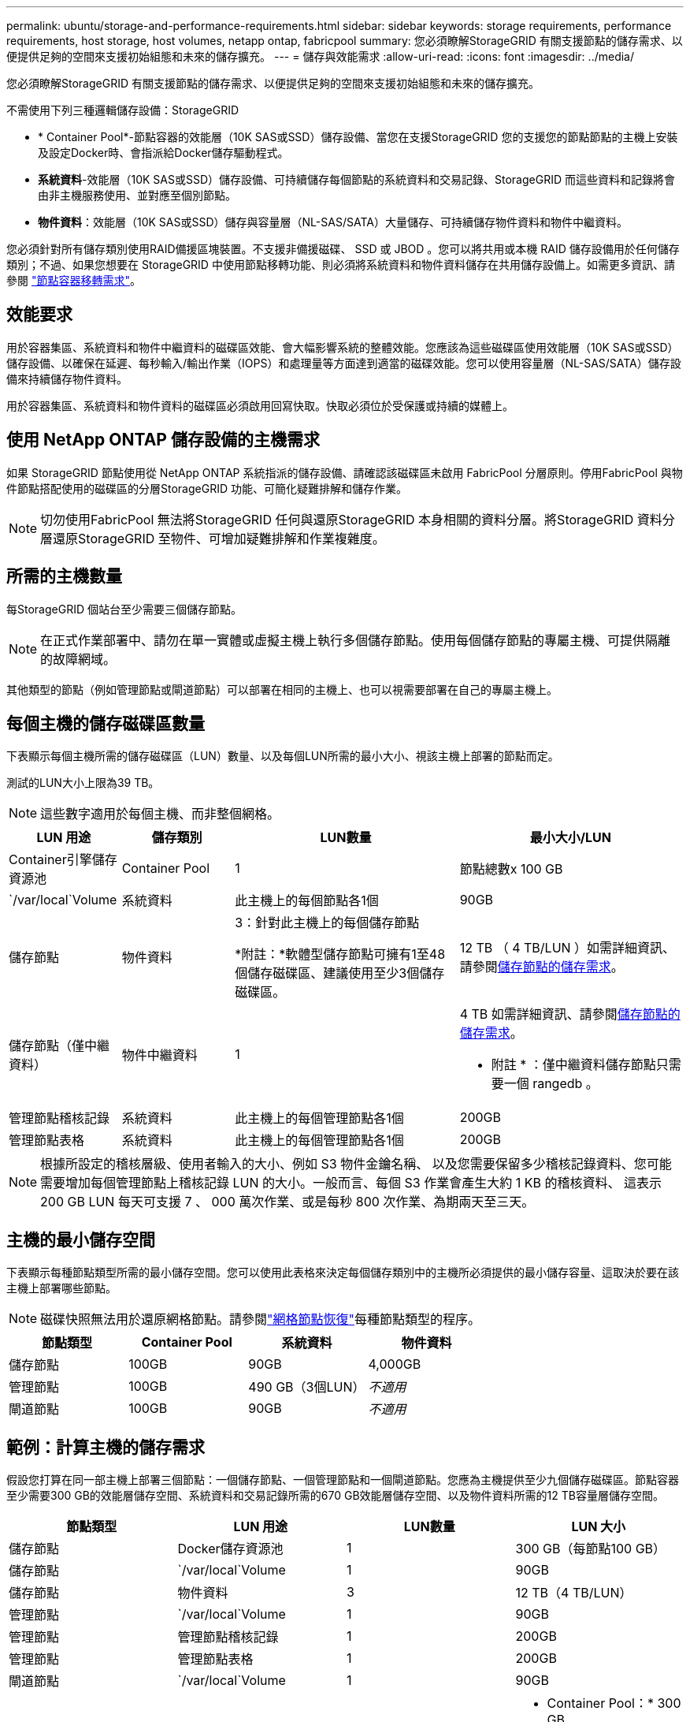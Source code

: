 ---
permalink: ubuntu/storage-and-performance-requirements.html 
sidebar: sidebar 
keywords: storage requirements, performance requirements, host storage, host volumes, netapp ontap, fabricpool 
summary: 您必須瞭解StorageGRID 有關支援節點的儲存需求、以便提供足夠的空間來支援初始組態和未來的儲存擴充。 
---
= 儲存與效能需求
:allow-uri-read: 
:icons: font
:imagesdir: ../media/


[role="lead"]
您必須瞭解StorageGRID 有關支援節點的儲存需求、以便提供足夠的空間來支援初始組態和未來的儲存擴充。

不需使用下列三種邏輯儲存設備：StorageGRID

* * Container Pool*-節點容器的效能層（10K SAS或SSD）儲存設備、當您在支援StorageGRID 您的支援您的節點節點的主機上安裝及設定Docker時、會指派給Docker儲存驅動程式。
* *系統資料*-效能層（10K SAS或SSD）儲存設備、可持續儲存每個節點的系統資料和交易記錄、StorageGRID 而這些資料和記錄將會由非主機服務使用、並對應至個別節點。
* *物件資料*：效能層（10K SAS或SSD）儲存與容量層（NL-SAS/SATA）大量儲存、可持續儲存物件資料和物件中繼資料。


您必須針對所有儲存類別使用RAID備援區塊裝置。不支援非備援磁碟、 SSD 或 JBOD 。您可以將共用或本機 RAID 儲存設備用於任何儲存類別；不過、如果您想要在 StorageGRID 中使用節點移轉功能、則必須將系統資料和物件資料儲存在共用儲存設備上。如需更多資訊、請參閱 link:node-container-migration-requirements.html["節點容器移轉需求"]。



== 效能要求

用於容器集區、系統資料和物件中繼資料的磁碟區效能、會大幅影響系統的整體效能。您應該為這些磁碟區使用效能層（10K SAS或SSD）儲存設備、以確保在延遲、每秒輸入/輸出作業（IOPS）和處理量等方面達到適當的磁碟效能。您可以使用容量層（NL-SAS/SATA）儲存設備來持續儲存物件資料。

用於容器集區、系統資料和物件資料的磁碟區必須啟用回寫快取。快取必須位於受保護或持續的媒體上。



== 使用 NetApp ONTAP 儲存設備的主機需求

如果 StorageGRID 節點使用從 NetApp ONTAP 系統指派的儲存設備、請確認該磁碟區未啟用 FabricPool 分層原則。停用FabricPool 與物件節點搭配使用的磁碟區的分層StorageGRID 功能、可簡化疑難排解和儲存作業。


NOTE: 切勿使用FabricPool 無法將StorageGRID 任何與還原StorageGRID 本身相關的資料分層。將StorageGRID 資料分層還原StorageGRID 至物件、可增加疑難排解和作業複雜度。



== 所需的主機數量

每StorageGRID 個站台至少需要三個儲存節點。


NOTE: 在正式作業部署中、請勿在單一實體或虛擬主機上執行多個儲存節點。使用每個儲存節點的專屬主機、可提供隔離的故障網域。

其他類型的節點（例如管理節點或閘道節點）可以部署在相同的主機上、也可以視需要部署在自己的專屬主機上。



== 每個主機的儲存磁碟區數量

下表顯示每個主機所需的儲存磁碟區（LUN）數量、以及每個LUN所需的最小大小、視該主機上部署的節點而定。

測試的LUN大小上限為39 TB。


NOTE: 這些數字適用於每個主機、而非整個網格。

[cols="1a,1a,2a,2a"]
|===
| LUN 用途 | 儲存類別 | LUN數量 | 最小大小/LUN 


 a| 
Container引擎儲存資源池
 a| 
Container Pool
 a| 
1
 a| 
節點總數x 100 GB



 a| 
`/var/local`Volume
 a| 
系統資料
 a| 
此主機上的每個節點各1個
 a| 
90GB



 a| 
儲存節點
 a| 
物件資料
 a| 
3：針對此主機上的每個儲存節點

*附註：*軟體型儲存節點可擁有1至48個儲存磁碟區、建議使用至少3個儲存磁碟區。
 a| 
12 TB （ 4 TB/LUN ）如需詳細資訊、請參閱<<storage_req_SN,儲存節點的儲存需求>>。



 a| 
儲存節點（僅中繼資料）
 a| 
物件中繼資料
 a| 
1
 a| 
4 TB 如需詳細資訊、請參閱<<storage_req_SN,儲存節點的儲存需求>>。

* 附註 * ：僅中繼資料儲存節點只需要一個 rangedb 。



 a| 
管理節點稽核記錄
 a| 
系統資料
 a| 
此主機上的每個管理節點各1個
 a| 
200GB



 a| 
管理節點表格
 a| 
系統資料
 a| 
此主機上的每個管理節點各1個
 a| 
200GB

|===

NOTE: 根據所設定的稽核層級、使用者輸入的大小、例如 S3 物件金鑰名稱、 以及您需要保留多少稽核記錄資料、您可能需要增加每個管理節點上稽核記錄 LUN 的大小。一般而言、每個 S3 作業會產生大約 1 KB 的稽核資料、 這表示 200 GB LUN 每天可支援 7 、 000 萬次作業、或是每秒 800 次作業、為期兩天至三天。



== 主機的最小儲存空間

下表顯示每種節點類型所需的最小儲存空間。您可以使用此表格來決定每個儲存類別中的主機所必須提供的最小儲存容量、這取決於要在該主機上部署哪些節點。


NOTE: 磁碟快照無法用於還原網格節點。請參閱link:../maintain/warnings-and-considerations-for-grid-node-recovery.html["網格節點恢復"]每種節點類型的程序。

[cols="1a,1a,1a,1a"]
|===
| 節點類型 | Container Pool | 系統資料 | 物件資料 


 a| 
儲存節點
 a| 
100GB
 a| 
90GB
 a| 
4,000GB



 a| 
管理節點
 a| 
100GB
 a| 
490 GB（3個LUN）
 a| 
_不適用_



 a| 
閘道節點
 a| 
100GB
 a| 
90GB
 a| 
_不適用_

|===


== 範例：計算主機的儲存需求

假設您打算在同一部主機上部署三個節點：一個儲存節點、一個管理節點和一個閘道節點。您應為主機提供至少九個儲存磁碟區。節點容器至少需要300 GB的效能層儲存空間、系統資料和交易記錄所需的670 GB效能層儲存空間、以及物件資料所需的12 TB容量層儲存空間。

[cols="1a,1a,1a,1a"]
|===
| 節點類型 | LUN 用途 | LUN數量 | LUN 大小 


 a| 
儲存節點
 a| 
Docker儲存資源池
 a| 
1
 a| 
300 GB（每節點100 GB）



 a| 
儲存節點
 a| 
`/var/local`Volume
 a| 
1
 a| 
90GB



 a| 
儲存節點
 a| 
物件資料
 a| 
3
 a| 
12 TB（4 TB/LUN）



 a| 
管理節點
 a| 
`/var/local`Volume
 a| 
1
 a| 
90GB



 a| 
管理節點
 a| 
管理節點稽核記錄
 a| 
1
 a| 
200GB



 a| 
管理節點
 a| 
管理節點表格
 a| 
1
 a| 
200GB



 a| 
閘道節點
 a| 
`/var/local`Volume
 a| 
1
 a| 
90GB



 a| 
*總計*
 a| 
 a| 
* 9 *
 a| 
* Container Pool：* 300 GB

*系統資料：* 670 GB

*物件資料：* 12、000 GB

|===


== 儲存節點的儲存需求

基於軟體的儲存節點可以有 1 到 48 個儲存磁碟區；建議使用 3 個或更多儲存磁碟區。每個儲存Volume應大於或等於4 TB。


NOTE: 設備儲存節點還可以擁有最多 48 個儲存磁碟區。

如圖所示StorageGRID 、在每個儲存節點的儲存磁碟區0上、利用此功能保留空間來儲存物件中繼資料。儲存Volume 0和儲存節點中任何其他儲存磁碟區上的任何剩餘空間、均專供物件資料使用。

image::../media/metadata_space_storage_node.png[中繼資料空間儲存節點]

為了提供備援並保護物件中繼資料免於遺失、StorageGRID 我們在每個站台儲存系統中所有物件的三份中繼資料複本。物件中繼資料的三個複本會平均分散於每個站台的所有儲存節點。

安裝具有純中繼資料儲存節點的網格時、網格也必須包含物件儲存的最小節點數。如需僅中繼資料儲存節點的詳細資訊、請參閱link:../primer/what-storage-node-is.html#types-of-storage-nodes["儲存節點類型"]。

* 對於單一站台網格、至少會針對物件和中繼資料設定兩個儲存節點。
* 對於多站台網格、每個站台至少要設定一個儲存節點、用於物件和中繼資料。


當您將空間指派給新儲存節點的Volume 0時、必須確保該節點的所有物件中繼資料都有足夠空間。

* 至少您必須將至少4 TB指派給Volume 0。
+

NOTE: 如果儲存節點只使用一個儲存磁碟區、而您將 4 TB 或更少容量指派給該磁碟區、則儲存節點可能會在啟動時進入儲存區唯讀狀態、並僅儲存物件中繼資料。

+

NOTE: 如果您指派小於 500 GB 的磁碟區 0 （僅限非正式作業使用）、則儲存磁碟區的容量的 10% 會保留給中繼資料。

* 軟體型中繼資料專用節點資源必須符合現有的儲存節點資源。例如：
+
** 如果現有的 StorageGRID 站台使用 SG6000 或 SG6100 應用裝置，則僅限軟體型中繼資料節點必須符合下列最低需求：
+
*** 128 GB RAM
*** 8 核心 CPU
*** 8 TB SSD 或與 Cassandra 資料庫相同的儲存設備（ rangedb/0 ）


** 如果現有的 StorageGRID 站台使用具有 24 GB RAM ， 8 核心 CPU 和 3 TB 或 4TB 中繼資料儲存設備的虛擬儲存節點，則僅軟體中繼資料節點應使用類似資源（ 24 GB RAM ， 8 核心 CPU 和 4TB 中繼資料儲存設備（ rangedb/0 ）。
+
新增 StorageGRID 站台時，新站台的中繼資料總容量至少應與現有的 StorageGRID 站台和新站台資源相符，且應與現有 StorageGRID 站台的儲存節點相符。



* 如果您要安裝新的系統（ StorageGRID 11.6 或更新版本）、且每個儲存節點都有 128 GB 以上的 RAM 、請將 8 TB 或更多的 RAM 指派給 Volume 0 。使用較大的Volume 0值、可增加每個儲存節點上中繼資料所允許的空間。
* 為站台設定不同的儲存節點時、請盡可能為Volume 0使用相同的設定。如果站台包含大小不同的儲存節點、則具有最小Volume 0的儲存節點將決定該站台的中繼資料容量。


如需詳細資訊link:../admin/managing-object-metadata-storage.html["管理物件中繼資料儲存"]、請前往。
